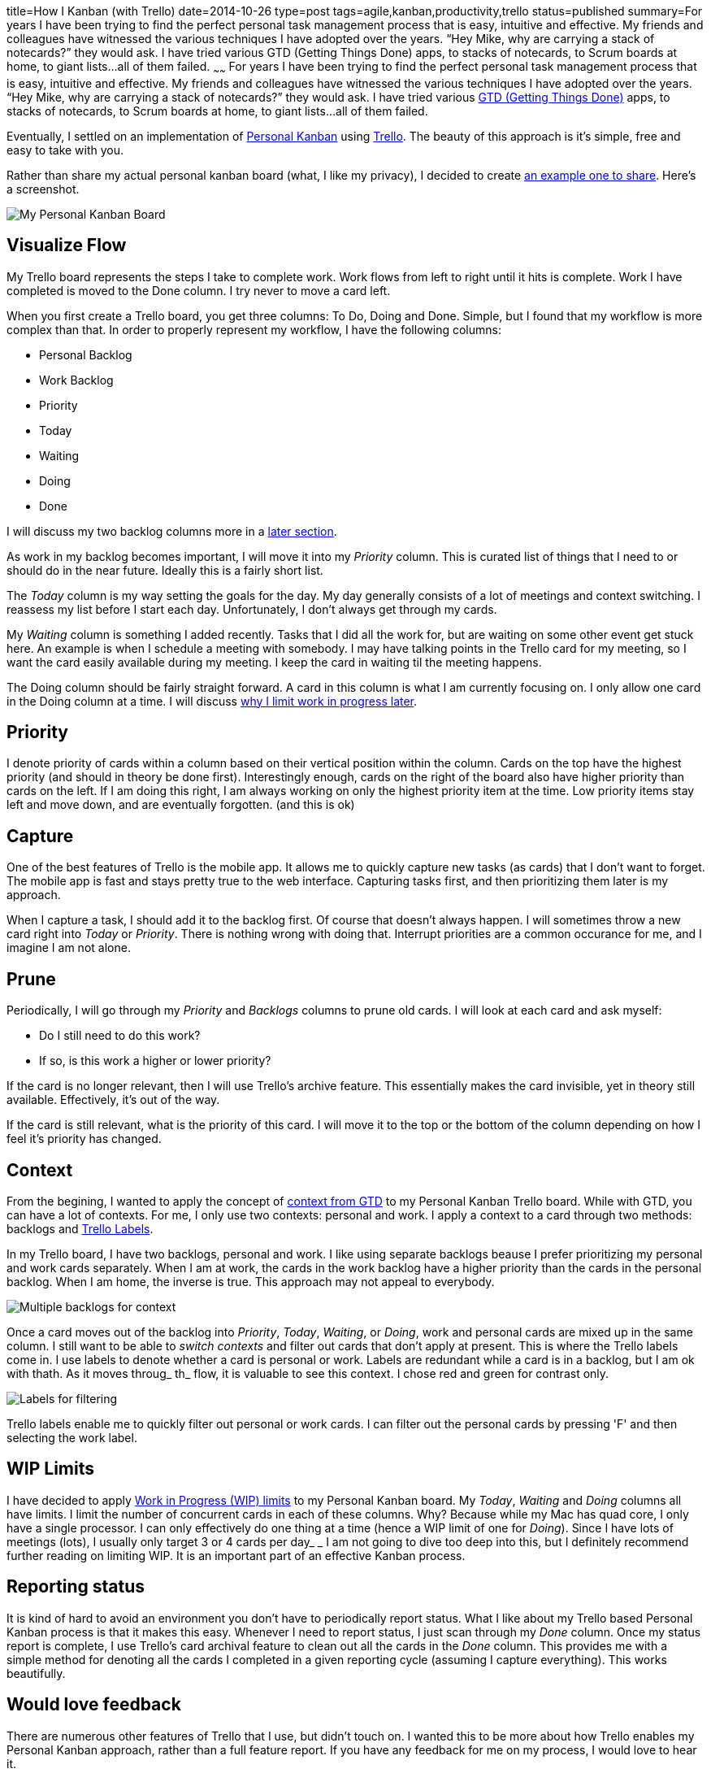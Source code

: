 title=How I Kanban (with Trello)
date=2014-10-26
type=post
tags=agile,kanban,productivity,trello
status=published
summary=For years I have been trying to find the perfect personal task management process that is easy, intuitive and effective.  My friends and colleagues have witnessed the various techniques I have adopted over the years.  “Hey Mike, why are carrying a stack of notecards?” they would ask.  I have tried various GTD (Getting Things Done) apps, to stacks of notecards, to Scrum boards at home, to giant lists...all of them failed.
~~~~~~
For years I have been trying to find the perfect personal task management process that is easy, intuitive and effective.  My friends and colleagues have witnessed the various techniques I have adopted over the years.  “Hey Mike, why are carrying a stack of notecards?” they would ask.  I have tried various http://gettingthingsdone.com/[GTD (Getting Things Done)] apps, to stacks of notecards, to Scrum boards at home, to giant lists...all of them failed.  

Eventually, I settled on an implementation of http://www.personalkanban.com/pk/[Personal Kanban] using https://trello.com/[Trello].  The beauty of this approach is it’s simple, free and easy to take with you.  

Rather than share my actual personal kanban board (what, I like my privacy), I decided to create https://trello.com/b/KloBf6xB/example-personal-kanban[an example one to share].  Here’s a screenshot.

image::/img/trello-personal-kanban.png[My Personal Kanban Board]

== Visualize Flow
My Trello board represents the steps I take to complete work.  Work flows from left to right  until it hits is complete.  Work I have completed is moved to the Done column.  I try never to move a card left.  

When you first create a Trello board, you get three columns: To Do, Doing and Done.  Simple, but I found that my workflow is more complex than that.  In order to properly represent my workflow, I have the following columns:

- Personal Backlog
- Work Backlog
- Priority
- Today
- Waiting
- Doing 
- Done

I will discuss my two backlog columns more in a <<Context,later section>>.

As work in my backlog becomes important, I will move it into my _Priority_ column.  This is curated list of things that I need to or should do in the near future.  Ideally this is a fairly short list.

The _Today_ column is my way setting the goals for the day.  My day generally consists of a lot of meetings and context switching.  I reassess my list before I start each day.  Unfortunately, I don’t always get through my cards.

My _Waiting_ column is something I added recently.  Tasks that I did all the work for, but are waiting on some other event get stuck here.  An example is when I schedule a meeting with somebody.  I may have talking points in the Trello card for my meeting, so I want the card easily available during my meeting.  I keep the card in waiting til the meeting happens.

The Doing column should be fairly straight forward.  A card in this column is what I am currently focusing on.  I only allow one card in the Doing column at a time.  I will discuss <<WIP Limits,why I limit work in progress later>>.

== Priority
I denote priority of cards within a column based on their vertical position within the column.  Cards on the top have the highest priority (and should in theory be done first).  Interestingly enough, cards on the right of the board also have higher priority than cards on the left.  If I am doing this right, I am always working on only the highest priority item at the time.  Low priority items stay left and move down, and are eventually forgotten.  (and this is ok)

== Capture
One of the best features of Trello is the mobile app.  It allows me to quickly capture new tasks (as cards) that I don't want to forget.  The mobile app is fast and stays pretty true to the web interface.  Capturing tasks first, and then prioritizing them later is my approach.  

When I capture a task, I should add it to the backlog first.  Of course that doesn't always happen.  I will sometimes throw a new card right into _Today_ or _Priority_.  There is nothing wrong with doing that.  Interrupt priorities are a common occurance for me, and I imagine I am not alone.  

== Prune
Periodically, I will go through my _Priority_ and _Backlogs_ columns to prune old cards.  I will look at each card and ask myself:

- Do I still need to do this work?
- If so, is this work a higher or lower priority?

If the card is no longer relevant, then I will use Trello's archive feature.  This essentially makes the card invisible, yet in theory still available.  Effectively, it's out of the way.

If the card is still relevant, what is the priority of this card.  I will move it to the top or the bottom of the column depending on how I feel it's priority has changed.  

== Context
From the begining, I wanted to apply the concept of http://hamberg.no/gtd/#contexts[context from GTD] to my Personal Kanban Trello board.  While with GTD, you can have a lot of contexts.  For me, I only use two contexts: personal and work.  I apply a context to a card through two methods: backlogs and http://help.trello.com/customer/portal/articles/935748-adding-labels-to-cards[Trello Labels].

In my Trello board, I have two backlogs, personal and work.  I like using separate backlogs beause I prefer prioritizing my personal and work cards separately.  When I am at work, the cards in the work backlog have a higher priority than the cards in the personal backlog.  When I am home, the inverse is true.  This approach may not appeal to everybody.

image::/img/trello-pk-backlogs.png[Multiple backlogs for context]

Once a card moves out of the backlog into _Priority_, _Today_, _Waiting_, or _Doing_, work and personal cards are mixed up in the same column.  I still want to be able to _switch contexts_ and filter out cards that don't apply at present.  This is where the Trello labels come in.  I use labels to denote whether a card is personal or work.  Labels are redundant while a card is in a backlog, but I am ok with thath.  As it moves throug_ th_ flow, it is valuable to see this context.  I chose red and green for contrast only.

image::/img/trello-pk-context.png[Labels for filtering]

Trello labels enable me to quickly filter out personal or work cards.  I can filter out the personal cards by pressing 'F' and then selecting the work label.  

== WIP Limits
I have decided to apply https://www.atlassian.com/agile/kanban#!wip-limit[Work in Progress (WIP) limits] to my Personal Kanban board.  My _Today_, _Waiting_ and _Doing_ columns all have limits.  I limit the number of concurrent cards in each of these columns.  Why?  Because while my Mac has quad core, I only have a single processor.  I can only effectively do one thing at a time (hence a WIP limit of one for _Doing_).  Since I have lots of meetings (lots), I usually only target 3 or 4 cards per day_  _
I am not going to dive too deep into this, but I definitely recommend further reading on limiting WIP.  It is an important part of an effective Kanban process.  

== Reporting status
It is kind of hard to avoid an environment you don't have to periodically report status.  What I like about my Trello based Personal Kanban process is that it makes this easy.  Whenever I need to report status, I just scan through my _Done_ column.  Once my status report is complete, I use Trello's card archival feature to clean out all the cards in the _Done_ column.  This provides me with a simple method for denoting all the cards I completed in a given reporting cycle (assuming I capture everything).  This works beautifully.

== Would love feedback
There are numerous other features of Trello that I use, but didn’t touch on.  I wanted this to be more about how Trello enables my Personal Kanban approach, rather than a full feature report.  If you have any feedback for me on my process, I would love to hear it.  


